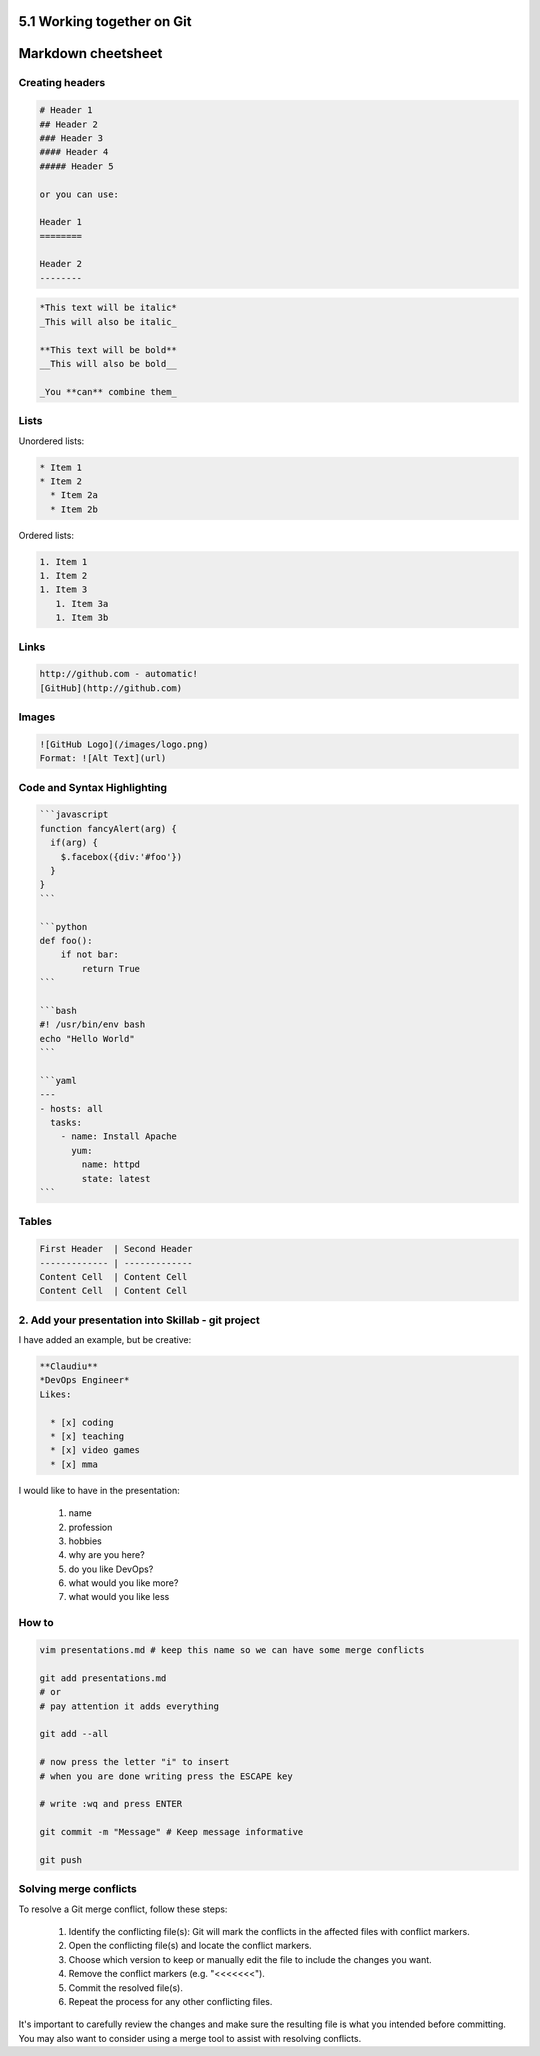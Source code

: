 ###########################
5.1 Working together on Git
###########################

###################
Markdown cheetsheet
###################

================
Creating headers
================

.. code-block:: bash

    # Header 1
    ## Header 2
    ### Header 3
    #### Header 4
    ##### Header 5

    or you can use:

    Header 1
    ========

    Header 2
    --------

.. code-block:: bash

    *This text will be italic*
    _This will also be italic_

    **This text will be bold**
    __This will also be bold__

    _You **can** combine them_

=====
Lists
=====

Unordered lists:

.. code-block:: bash

    * Item 1
    * Item 2
      * Item 2a
      * Item 2b


Ordered lists:

.. code-block:: bash

    1. Item 1
    1. Item 2
    1. Item 3
       1. Item 3a
       1. Item 3b

=====
Links
=====

.. code-block:: bash

    http://github.com - automatic!
    [GitHub](http://github.com)

======
Images
======

.. code-block:: bash

    ![GitHub Logo](/images/logo.png)
    Format: ![Alt Text](url)

============================
Code and Syntax Highlighting
============================

.. code-block:: bash

    ```javascript
    function fancyAlert(arg) {
      if(arg) {
        $.facebox({div:'#foo'})
      }
    }
    ```

    ```python
    def foo():
        if not bar:
            return True
    ```

    ```bash
    #! /usr/bin/env bash
    echo "Hello World"
    ```

    ```yaml
    ---
    - hosts: all
      tasks:
        - name: Install Apache
          yum:
            name: httpd
            state: latest
    ```

======
Tables
======

.. code-block:: bash

    First Header  | Second Header
    ------------- | -------------
    Content Cell  | Content Cell
    Content Cell  | Content Cell

===================================================
2. Add your presentation into Skillab - git project
===================================================

I have added an example, but be creative:

.. code-block:: bash

    **Claudiu**
    *DevOps Engineer*
    Likes:

      * [x] coding
      * [x] teaching
      * [x] video games
      * [x] mma

I would like to have in the presentation:

    #. name
    #. profession
    #. hobbies
    #. why are you here?
    #. do you like DevOps?
    #. what would you like more?
    #. what would you like less

======
How to
======

.. code-block:: bash

    vim presentations.md # keep this name so we can have some merge conflicts

    git add presentations.md
    # or
    # pay attention it adds everything

    git add --all

    # now press the letter "i" to insert
    # when you are done writing press the ESCAPE key

    # write :wq and press ENTER

    git commit -m "Message" # Keep message informative

    git push

=======================
Solving merge conflicts
=======================

To resolve a Git merge conflict, follow these steps:

    #. Identify the conflicting file(s): Git will mark the conflicts in the affected files with conflict markers.
    #. Open the conflicting file(s) and locate the conflict markers.
    #. Choose which version to keep or manually edit the file to include the changes you want.
    #. Remove the conflict markers (e.g. "<<<<<<<").
    #. Commit the resolved file(s).
    #. Repeat the process for any other conflicting files.

It's important to carefully review the changes and make sure the resulting file is what you intended before committing. You may also want to consider using a merge tool to assist with resolving conflicts.
